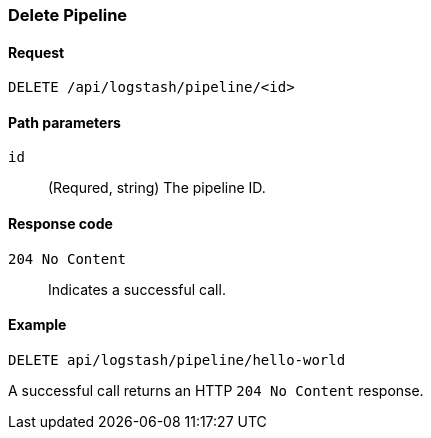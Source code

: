 [role="xpack"]
[[logstash-configuration-management-api-delete]]
=== Delete Pipeline

[[logstash-configuration-management-api-delete-request]]
==== Request

`DELETE /api/logstash/pipeline/<id>`

[[logstash-configuration-management-api-delete-params]]
==== Path parameters

`id`::
  (Requred, string) The pipeline ID.

[[logstash-configuration-management-api-delete-codes]]
==== Response code

`204 No Content`::
    Indicates a successful call.

[[logstash-configuration-management-api-delete-example]]
==== Example

[source,js]
--------------------------------------------------
DELETE api/logstash/pipeline/hello-world
--------------------------------------------------
// KIBANA

A successful call returns an HTTP `204 No Content` response.